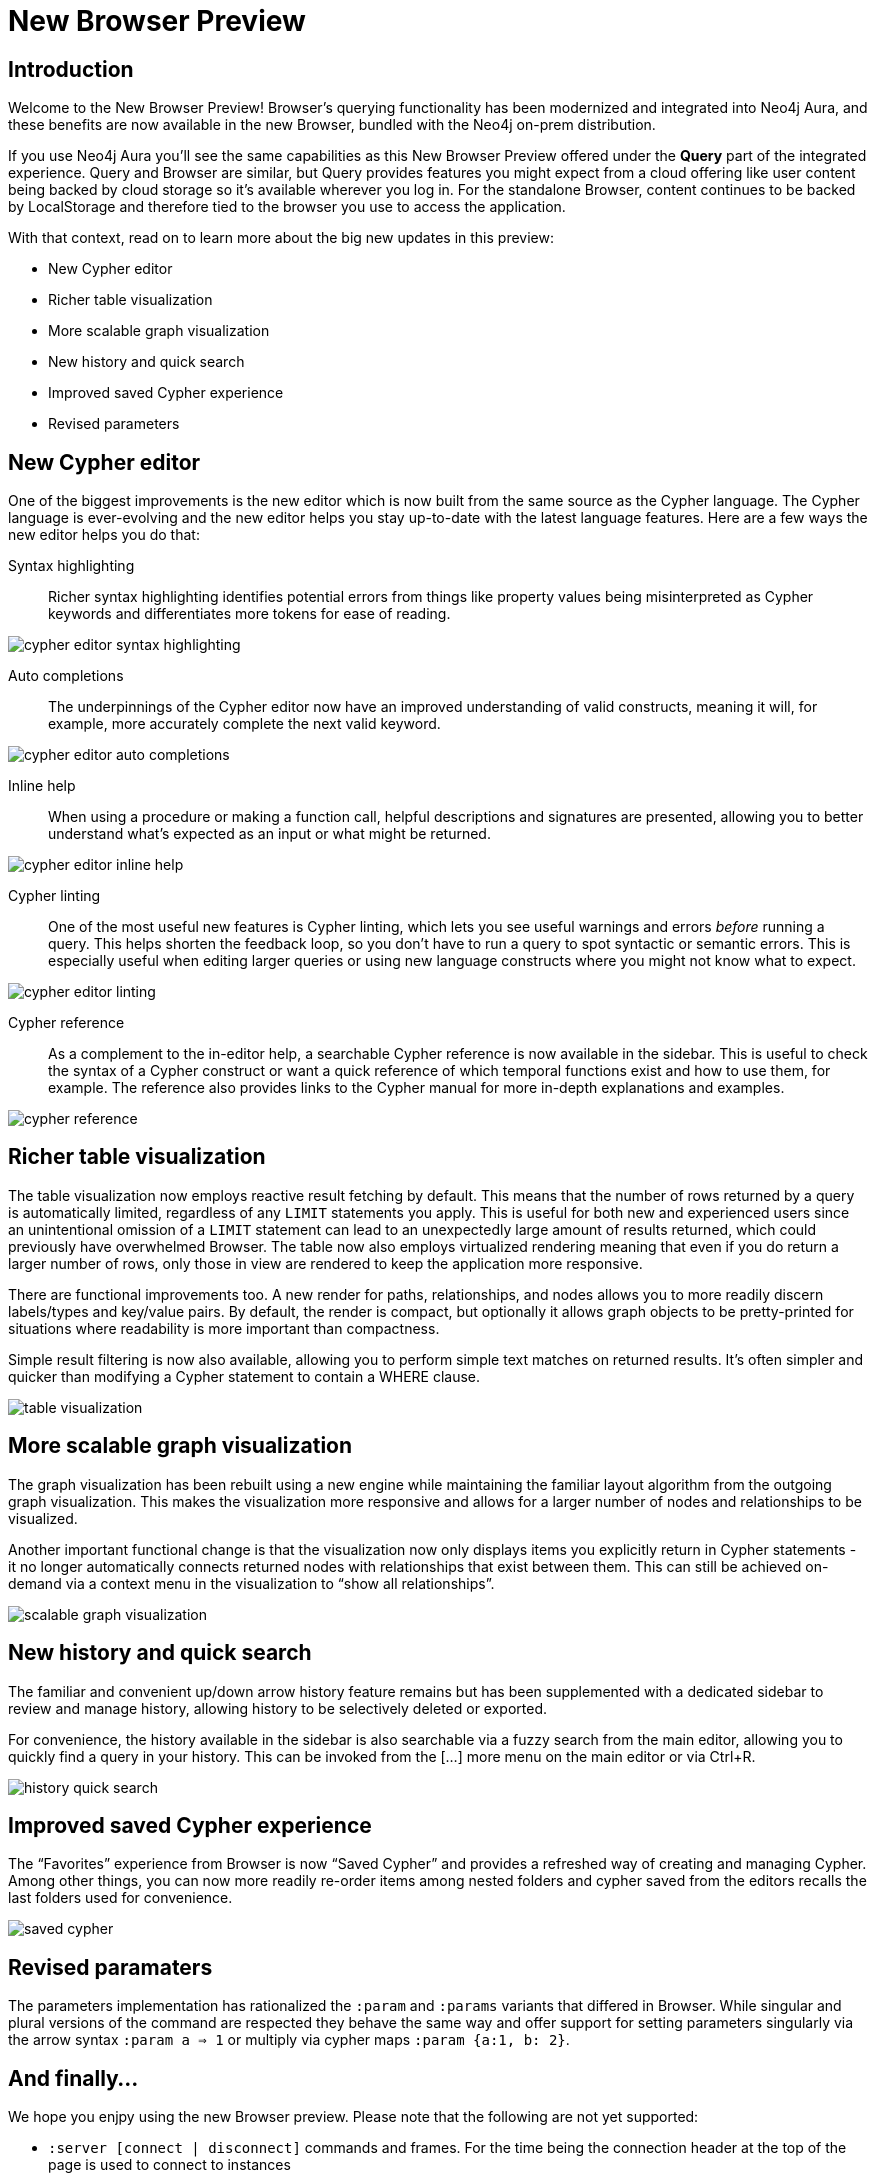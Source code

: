 = New Browser Preview
//:images: img/browser-preview
// http://localhost:4000/browser-preview.workspace.json

== Introduction

Welcome to the New Browser Preview! 
Browser's querying functionality has been modernized and integrated into Neo4j Aura, and these benefits are now available in the new Browser, bundled with the Neo4j on-prem distribution.

If you use Neo4j Aura you’ll see the same capabilities as this New Browser Preview offered under the **Query** part of the integrated experience. 
Query and Browser are similar, but Query provides features you might expect from a cloud offering like user content being backed by cloud storage so it’s available wherever you log in. 
For the standalone Browser, content continues to be backed by LocalStorage and therefore tied to the browser you use to access the application.

With that context, read on to learn more about the big new updates in this preview:

- New Cypher editor
- Richer table visualization
- More scalable graph visualization
- New history and quick search
- Improved saved Cypher experience
- Revised parameters 

== New Cypher editor

One of the biggest improvements is the new editor which is now built from the same source as the Cypher language.
The Cypher language is ever-evolving and the new editor helps you stay up-to-date with the latest language features.
Here are a few ways the new editor helps you do that:  
 
Syntax highlighting:: Richer syntax highlighting identifies potential errors from things like property values being misinterpreted as Cypher keywords and differentiates more tokens for ease of reading.

image::cypher-editor-syntax-highlighting.png[]


Auto completions:: The underpinnings of the Cypher editor now have an improved understanding of valid constructs, meaning it will, for example, more accurately complete the next valid keyword.

image::cypher-editor-auto-completions.gif[]

Inline help:: When using a procedure or making a function call, helpful descriptions and signatures are presented, allowing you to better understand what’s expected as an input or what might be returned.

image::cypher-editor-inline-help.png[]

Cypher linting:: One of the most useful new features is Cypher linting, which lets you see useful warnings and errors _before_ running a query. 
This helps shorten the feedback loop, so you don’t have to run a query to spot syntactic or semantic errors. 
This is especially useful when editing larger queries or using new language constructs where you might not know what to expect.

image::cypher-editor-linting.png[]

Cypher reference:: As a complement to the in-editor help, a searchable Cypher reference is now available in the sidebar. 
This is useful to check the syntax of a Cypher construct or want a quick reference of which temporal functions exist and how to use them, for example. 
The reference also provides links to the Cypher manual for more in-depth explanations and examples.

image::cypher-reference.gif[]

== Richer table visualization

The table visualization now employs reactive result fetching by default.
This means that the number of rows returned by a query is automatically limited, regardless of any `LIMIT` statements you apply. 
This is useful for both new and experienced users since an unintentional omission of a `LIMIT` statement can lead to an unexpectedly large amount of results returned, which could previously have overwhelmed Browser.
The table now also employs virtualized rendering meaning that even if you do return a larger number of rows, only those in view are rendered to keep the application more responsive.

There are functional improvements too. 
A new render for paths, relationships, and nodes allows you to more readily discern labels/types and key/value pairs. 
By default, the render is compact, but optionally it allows graph objects to be pretty-printed for situations where readability is more important than compactness.

Simple result filtering is now also available, allowing you to perform simple text matches on returned results. 
It's often simpler and quicker than modifying a Cypher statement to contain a WHERE clause.

image::table-visualization.gif[]

 
== More scalable graph visualization

The graph visualization has been rebuilt using a new engine while maintaining the familiar layout algorithm from the outgoing graph visualization. 
This makes the visualization more responsive and allows for a larger number of nodes and relationships to be visualized.

Another important functional change is that the visualization now only displays items you explicitly return in Cypher statements - it no longer automatically connects returned nodes with relationships that exist between them. 
This can still be achieved on-demand via a context menu in the visualization to “show all relationships”.

image::scalable-graph-visualization.gif[]


== New history and quick search

The familiar and convenient up/down arrow history feature remains but has been supplemented with a dedicated sidebar to review and manage history, allowing history to be selectively deleted or exported.

For convenience, the history available in the sidebar is also searchable via a fuzzy search from the main editor, allowing you to quickly find a query in your history. 
This can be invoked from the […] more menu on the main editor or via Ctrl+R.

image::history-quick-search.gif[]


== Improved saved Cypher experience

The “Favorites” experience from Browser is now “Saved Cypher” and provides a refreshed way of creating and managing Cypher. Among other things, you can now more readily re-order items among nested folders and cypher saved from the editors recalls the last folders used for convenience. 

image::saved-cypher.gif[]

== Revised paramaters 

The parameters implementation has rationalized the `:param` and `:params` variants that differed in Browser. While singular and plural versions of the command are respected they behave the same way and offer support for setting parameters singularly via the arrow syntax `:param a => 1` or multiply via cypher maps `:param {a:1, b: 2}`. 

== And finally...

We hope you enjpy using the new Browser preview. Please note that the following are not yet supported:

- `:server [connect | disconnect]` commands and frames. For the time being the connection header at the top of the page is used to connect to instances
- `:sysinfo` command to review details of your dbms cluster
- `:play` commands to play builtin and custom guides
- `:server user [add | list]` commands to support user management - this is possible via the cypher surface, see docs for more details.
- GraSS and the `:style` command to set custom styles. Some basic styling support is provided via the UI to change colors, captions and size as well as ordering the priority of styles when multiple labels apply to a node.  

This new Browser preview will ultimately replace the existing Browser as the default and later only experience. If these items or anything else is important to you, please head over to https://feedback.neo4j.com/query and drop your feedback there.